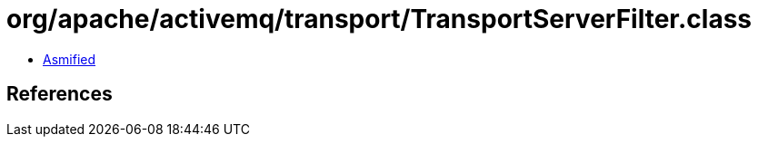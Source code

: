 = org/apache/activemq/transport/TransportServerFilter.class

 - link:TransportServerFilter-asmified.java[Asmified]

== References

